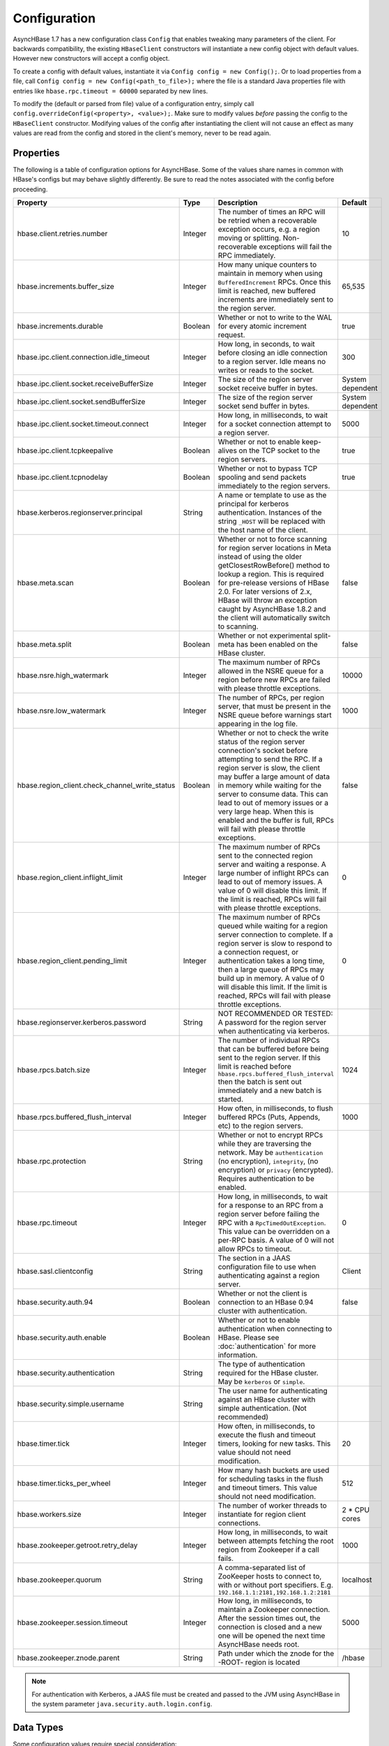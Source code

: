 Configuration
-------------

AsyncHBase 1.7 has a new configuration class ``Config`` that enables tweaking many parameters of the client. For backwards compatibility, the existing ``HBaseClient`` constructors will instantiate a new config object with default values. However new constructors will accept a config object.

To create a config with default values, instantiate it via ``Config config = new Config();``. Or to load properties from a file, call ``Config config = new Config(<path_to_file>);`` where the file is a standard Java properties file with entries like ``hbase.rpc.timeout = 60000`` separated by new lines.

To modify the (default or parsed from file) value of a configuration entry, simply call ``config.overrideConfig(<property>, <value>);``. Make sure to modify values *before* passing the config to the ``HBaseClient`` constructor. Modifying values of the config after instantiating the client will not cause an effect as many values are read from the config and stored in the client's memory, never to be read again.

Properties
^^^^^^^^^^

The following is a table of configuration options for AsyncHBase. Some of the values share names in common with HBase's configs but may behave slightly differently. Be sure to read the notes associated with the config before proceeding.

.. csv-table::
   :header: "Property", "Type", "Description", "Default"
   :widths: 20, 5, 65, 10

   "hbase.client.retries.number", "Integer", "The number of times an RPC will be retried when a recoverable exception occurs, e.g. a region moving or splitting. Non-recoverable exceptions will fail the RPC immediately.", "10"
   "hbase.increments.buffer_size", "Integer", "How many unique counters to maintain in memory when using ``BufferedIncrement`` RPCs. Once this limit is reached, new buffered increments are immediately sent to the region server.", "65,535"
   "hbase.increments.durable", "Boolean", "Whether or not to write to the WAL for every atomic increment request.", "true"
   "hbase.ipc.client.connection.idle_timeout", "Integer", "How long, in seconds, to wait before closing an idle connection to a region server. Idle means no writes or reads to the socket.", "300"
   "hbase.ipc.client.socket.receiveBufferSize", "Integer", "The size of the region server socket receive buffer in bytes.", "System dependent"
   "hbase.ipc.client.socket.sendBufferSize", "Integer", "The size of the region server socket send buffer in bytes.", "System dependent"
   "hbase.ipc.client.socket.timeout.connect", "Integer", "How long, in milliseconds, to wait for a socket connection attempt to a region server.", "5000"
   "hbase.ipc.client.tcpkeepalive", "Boolean", "Whether or not to enable keep-alives on the TCP socket to the region servers.", "true"
   "hbase.ipc.client.tcpnodelay", "Boolean", "Whether or not to bypass TCP spooling and send packets immediately to the region servers.", "true"
   "hbase.kerberos.regionserver.principal", "String", "A name or template to use as the principal for kerberos authentication. Instances of the string ``_HOST`` will be replaced with the host name of the client.", ""
   "hbase.meta.scan", "Boolean", "Whether or not to force scanning for region server locations in Meta instead of using the older getClosestRowBefore() method to lookup a region. This is required for pre-release versions of HBase 2.0. For later versions of 2.x, HBase will throw an exception caught by AsyncHBase 1.8.2 and the client will automatically switch to scanning.", "false"
   "hbase.meta.split", "Boolean", "Whether or not experimental split-meta has been enabled on the HBase cluster.", "false"
   "hbase.nsre.high_watermark", "Integer", "The maximum number of RPCs allowed in the NSRE queue for a region before new RPCs are failed with please throttle exceptions.", "10000"
   "hbase.nsre.low_watermark", "Integer", "The number of RPCs, per region server, that must be present in the NSRE queue before warnings start appearing in the log file.", "1000"
   "hbase.region_client.check_channel_write_status", "Boolean", "Whether or not to check the write status of the region server connection's socket before attempting to send the RPC. If a region server is slow, the client may buffer a large amount of data in memory while waiting for the server to consume data. This can lead to out of memory issues or a very large heap. When this is enabled and the buffer is full, RPCs will fail with please throttle exceptions.", "false"
   "hbase.region_client.inflight_limit", "Integer", "The maximum number of RPCs sent to the connected region server and waiting a response. A large number of inflight RPCs can lead to out of memory issues. A value of 0 will disable this limit. If the limit is reached, RPCs will fail with please throttle exceptions.", "0"
   "hbase.region_client.pending_limit", "Integer", "The maximum number of RPCs queued while waiting for a region server connection to complete. If a region server is slow to respond to a connection request, or authentication takes a long time, then a large queue of RPCs may build up in memory. A value of 0 will disable this limit. If the limit is reached, RPCs will fail with please throttle exceptions.", "0"
   "hbase.regionserver.kerberos.password", "String", "NOT RECOMMENDED OR TESTED: A password for the region server when authenticating via kerberos.", ""
   "hbase.rpcs.batch.size", "Integer", "The number of individual RPCs that can be buffered before being sent to the region server. If this limit is reached before ``hbase.rpcs.buffered_flush_interval`` then the batch is sent out immediately and a new batch is started.", "1024"
   "hbase.rpcs.buffered_flush_interval", "Integer", "How often, in milliseconds, to flush buffered RPCs (Puts, Appends, etc) to the region servers.", "1000"
   "hbase.rpc.protection", "String", "Whether or not to encrypt RPCs while they are traversing the network. May be ``authentication`` (no encryption), ``integrity``, (no encryption) or ``privacy`` (encrypted). Requires authentication to be enabled."
   "hbase.rpc.timeout", "Integer", "How long, in milliseconds, to wait for a response to an RPC from a region server before failing the RPC with a ``RpcTimedOutException``. This value can be overridden on a per-RPC basis. A value of 0 will not allow RPCs to timeout.", "0"
   "hbase.sasl.clientconfig", "String", "The section in a JAAS configuration file to use when authenticating against a region server.", "Client"
   "hbase.security.auth.94", "Boolean", "Whether or not the client is connection to an HBase 0.94 cluster with authentication.", "false"
   "hbase.security.auth.enable", "Boolean", "Whether or not to enable authentication when connecting to HBase. Please see :doc:`authentication` for more information."
   "hbase.security.authentication", "String", "The type of authentication required for the HBase cluster. May be ``kerberos`` or ``simple``.", ""
   "hbase.security.simple.username", "String", "The user name for authenticating against an HBase cluster with simple authentication. (Not recommended)", ""
   "hbase.timer.tick", "Integer", "How often, in milliseconds, to execute the flush and timeout timers, looking for new tasks. This value should not need modification.", "20"
   "hbase.timer.ticks_per_wheel", "Integer", "How many hash buckets are used for scheduling tasks in the flush and timeout timers. This value should not need modification.", "512"
   "hbase.workers.size", "Integer", "The number of worker threads to instantiate for region client connections.", "2 * CPU cores"
   "hbase.zookeeper.getroot.retry_delay", "Integer", "How long, in milliseconds, to wait between attempts fetching the root region from Zookeeper if a call fails.", "1000"
   "hbase.zookeeper.quorum", "String", "A comma-separated list of ZooKeeper hosts to connect to, with or without port specifiers.
   E.g. ``192.168.1.1:2181,192.168.1.2:2181``", "localhost"
   "hbase.zookeeper.session.timeout", "Integer", "How long, in milliseconds, to maintain a Zookeeper connection. After the session times out, the connection is closed and a new one will be opened the next time AsyncHBase needs root.", "5000"
   "hbase.zookeeper.znode.parent", "String", "Path under which the znode for the -ROOT- region is located", "/hbase"

.. NOTE::

  For authentication with Kerberos, a JAAS file must be created and passed to the JVM using AsyncHBase in the system parameter ``java.security.auth.login.config``.

Data Types
^^^^^^^^^^

Some configuration values require special consideration:

* Booleans - The following literals will parse to ``True``:

  * ``1``
  * ``true``
  * ``yes``
  
  Any other values will result in a ``False``. Parsing is case insensitive
  
* Strings - Strings, even those with spaces, do not require quotation marks, but some considerations apply:

  * Special characters must be escaped with a backslash include: ``#``, ``!``, ``=``, and ``:``
    E.g.::
    
      my.property = Hello World\!
      
  * Unicode characters must be escaped with their hexadecimal representation, e.g.::
  
      my.property = \u0009
